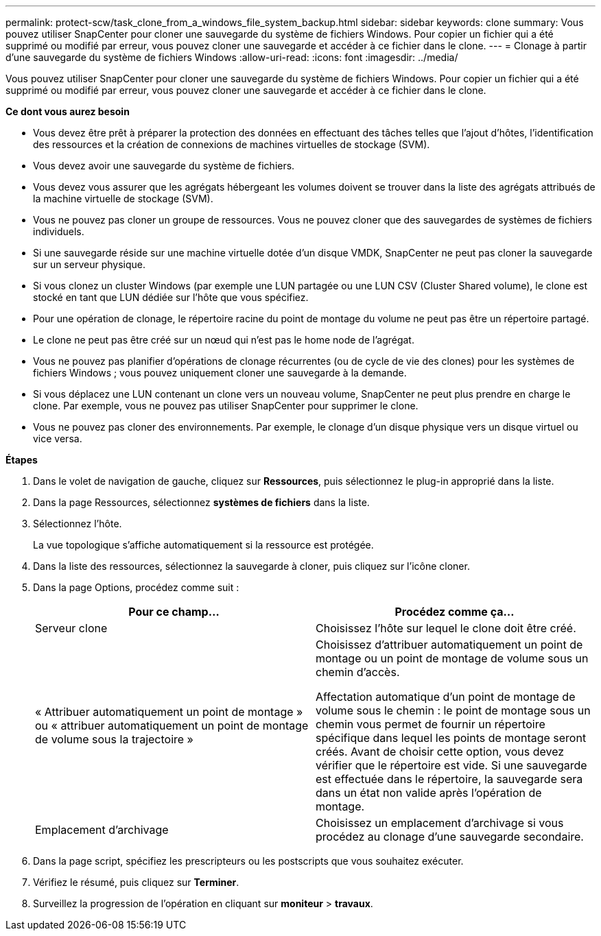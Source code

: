 ---
permalink: protect-scw/task_clone_from_a_windows_file_system_backup.html 
sidebar: sidebar 
keywords: clone 
summary: Vous pouvez utiliser SnapCenter pour cloner une sauvegarde du système de fichiers Windows. Pour copier un fichier qui a été supprimé ou modifié par erreur, vous pouvez cloner une sauvegarde et accéder à ce fichier dans le clone. 
---
= Clonage à partir d'une sauvegarde du système de fichiers Windows
:allow-uri-read: 
:icons: font
:imagesdir: ../media/


[role="lead"]
Vous pouvez utiliser SnapCenter pour cloner une sauvegarde du système de fichiers Windows. Pour copier un fichier qui a été supprimé ou modifié par erreur, vous pouvez cloner une sauvegarde et accéder à ce fichier dans le clone.

*Ce dont vous aurez besoin*

* Vous devez être prêt à préparer la protection des données en effectuant des tâches telles que l'ajout d'hôtes, l'identification des ressources et la création de connexions de machines virtuelles de stockage (SVM).
* Vous devez avoir une sauvegarde du système de fichiers.
* Vous devez vous assurer que les agrégats hébergeant les volumes doivent se trouver dans la liste des agrégats attribués de la machine virtuelle de stockage (SVM).
* Vous ne pouvez pas cloner un groupe de ressources. Vous ne pouvez cloner que des sauvegardes de systèmes de fichiers individuels.
* Si une sauvegarde réside sur une machine virtuelle dotée d'un disque VMDK, SnapCenter ne peut pas cloner la sauvegarde sur un serveur physique.
* Si vous clonez un cluster Windows (par exemple une LUN partagée ou une LUN CSV (Cluster Shared volume), le clone est stocké en tant que LUN dédiée sur l'hôte que vous spécifiez.
* Pour une opération de clonage, le répertoire racine du point de montage du volume ne peut pas être un répertoire partagé.
* Le clone ne peut pas être créé sur un nœud qui n'est pas le home node de l'agrégat.
* Vous ne pouvez pas planifier d'opérations de clonage récurrentes (ou de cycle de vie des clones) pour les systèmes de fichiers Windows ; vous pouvez uniquement cloner une sauvegarde à la demande.
* Si vous déplacez une LUN contenant un clone vers un nouveau volume, SnapCenter ne peut plus prendre en charge le clone. Par exemple, vous ne pouvez pas utiliser SnapCenter pour supprimer le clone.
* Vous ne pouvez pas cloner des environnements. Par exemple, le clonage d'un disque physique vers un disque virtuel ou vice versa.


*Étapes*

. Dans le volet de navigation de gauche, cliquez sur *Ressources*, puis sélectionnez le plug-in approprié dans la liste.
. Dans la page Ressources, sélectionnez *systèmes de fichiers* dans la liste.
. Sélectionnez l'hôte.
+
La vue topologique s'affiche automatiquement si la ressource est protégée.

. Dans la liste des ressources, sélectionnez la sauvegarde à cloner, puis cliquez sur l'icône cloner.
. Dans la page Options, procédez comme suit :
+
|===
| Pour ce champ... | Procédez comme ça... 


 a| 
Serveur clone
 a| 
Choisissez l'hôte sur lequel le clone doit être créé.



 a| 
« Attribuer automatiquement un point de montage » ou « attribuer automatiquement un point de montage de volume sous la trajectoire »
 a| 
Choisissez d'attribuer automatiquement un point de montage ou un point de montage de volume sous un chemin d'accès.

Affectation automatique d'un point de montage de volume sous le chemin : le point de montage sous un chemin vous permet de fournir un répertoire spécifique dans lequel les points de montage seront créés. Avant de choisir cette option, vous devez vérifier que le répertoire est vide. Si une sauvegarde est effectuée dans le répertoire, la sauvegarde sera dans un état non valide après l'opération de montage.



 a| 
Emplacement d'archivage
 a| 
Choisissez un emplacement d'archivage si vous procédez au clonage d'une sauvegarde secondaire.

|===
. Dans la page script, spécifiez les prescripteurs ou les postscripts que vous souhaitez exécuter.
. Vérifiez le résumé, puis cliquez sur *Terminer*.
. Surveillez la progression de l'opération en cliquant sur *moniteur* > *travaux*.


